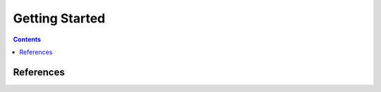 ..  ****************************************************************************
    Copyright(c) 2024 RoXimn. All rights reserved.

    This work is licensed under the Creative Commons Attribution 4.0 International License.
    To view a copy of this license, visit # http://creativecommons.org/licenses/by/4.0/.

    Author:      RoXimn <roximn@rixir.org>
    ****************************************************************************

********************************************************************************
Getting Started
********************************************************************************
..  contents:: Contents
    :local:
    :class: well


.. todo :: Write **Getting Started** guide

References
================================================================================


.. raw:: latex

   \pagebreak

